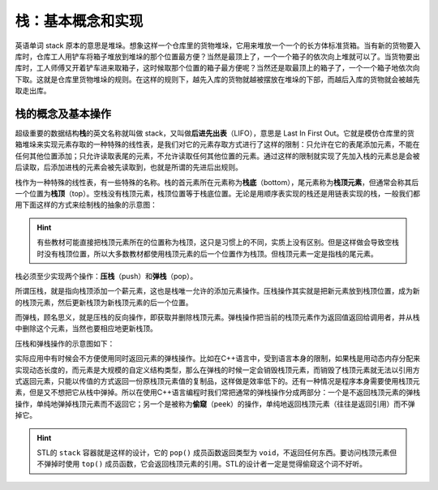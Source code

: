 栈：基本概念和实现
++++++++++++++++++

英语单词 stack 原本的意思是堆垛。想象这样一个仓库里的货物堆垛，它用来堆放一个一个的长方体标准货箱。当有新的货物要入库时，仓库工人用铲车将箱子堆放到堆垛的那个位置最方便？当然是最顶上了，一个一个箱子的依次向上堆就可以了。当货物要出库时，工人师傅又开着铲车进来取箱子，这时候取那个位置的箱子最方便呢？当然还是取最顶上的箱子了，一个一个箱子地依次向下取。这就是仓库里货物堆垛的规则。在这样的规则下，越先入库的货物就越被摆放在堆垛的下部，而越后入库的货物就会被越先取走出库。

栈的概念及基本操作
^^^^^^^^^^^^^^^^^^

超级重要的数据结构\ :strong:`栈`\ 的英文名称就叫做 stack，又叫做\ :strong:`后进先出表`\ （LIFO），意思是 Last In First Out。它就是模仿仓库里的货箱堆垛来实现元素存取的一种特殊的线性表，是我们对它的元素存取方式进行了这样的限制：只允许在它的表尾添加元素，不能在任何其他位置添加；只允许读取表尾的元素，不允许读取任何其他位置的元素。通过这样的限制就实现了先加入栈的元素总是会被后读取，后添加进栈的元素会被先读取到，也就是所谓的先进后出规则。

栈作为一种特殊的线性表，有一些特殊的名称。栈的首元素所在元素称为\ :strong:`栈底`\ （bottom），尾元素称为\ :strong:`栈顶元素`\ ，但通常会称其后一个位置为\ :strong:`栈顶`\ （top）。空栈没有栈顶元素，栈顶位置等于栈底位置。无论是用顺序表实现的栈还是用链表实现的栈，一般我们都用下面这样的方式来绘制栈的抽象的示意图：

.. image:: ../../images/321_stack.png


.. hint::

   有些教材可能直接把栈顶元素所在的位置称为栈顶，这只是习惯上的不同，实质上没有区别。但是这样做会导致空栈时没有栈顶位置，所以大多数教材都使用栈顶元素的后一个位置作为栈顶。但栈顶元素一定是指栈的尾元素。

栈必须至少实现两个操作：\ :strong:`压栈`\ （push）和\ :strong:`弹栈`\ （pop）。

所谓压栈，就是指向栈顶添加一个薪元素，这也是栈唯一允许的添加元素操作。压栈操作其实就是把新元素放到栈顶位置，成为新的栈顶元素，然后更新栈顶为新栈顶元素的后一个位置。

而弹栈，顾名思义，就是压栈的反向操作，即获取并删除栈顶元素。弹栈操作把当前的栈顶元素作为返回值返回给调用者，并从栈中删除这个元素，当然也要相应地更新栈顶。

压栈和弹栈操作的示意图如下：

.. image:: ../../images/321_stack_push_pop.png

实际应用中有时候会不方便使用同时返回元素的弹栈操作。比如在C++语言中，受到语言本身的限制，如果栈是用动态内存分配来实现动态长度的，而元素是大规模的自定义结构类型，那么在弹栈的时候一定会销毁栈顶元素，而销毁了栈顶元素就无法以引用方式返回元素，只能以传值的方式返回一份原栈顶元素值的复制品，这样做是效率低下的。还有一种情况是程序本身需要使用栈顶元素，但是又不想把它从栈中弹掉。所以在使用C++语言编程时我们常把通常的弹栈操作分成两部分：一个是不返回栈顶元素的弹栈操作，单纯地弹掉栈顶元素而不返回它；另一个是被称为\ :strong:`偷窥`\ （peek）的操作，单纯地返回栈顶元素（往往是返回引用）而不弹掉它。

.. hint::

   STL的 ``stack`` 容器就是这样的设计，它的 ``pop()`` 成员函数返回类型为 ``void``\ ，不返回任何东西。要访问栈顶元素但不弹掉时使用 ``top()`` 成员函数，它会返回栈顶元素的引用。STL的设计者一定是觉得偷窥这个词不好听。


